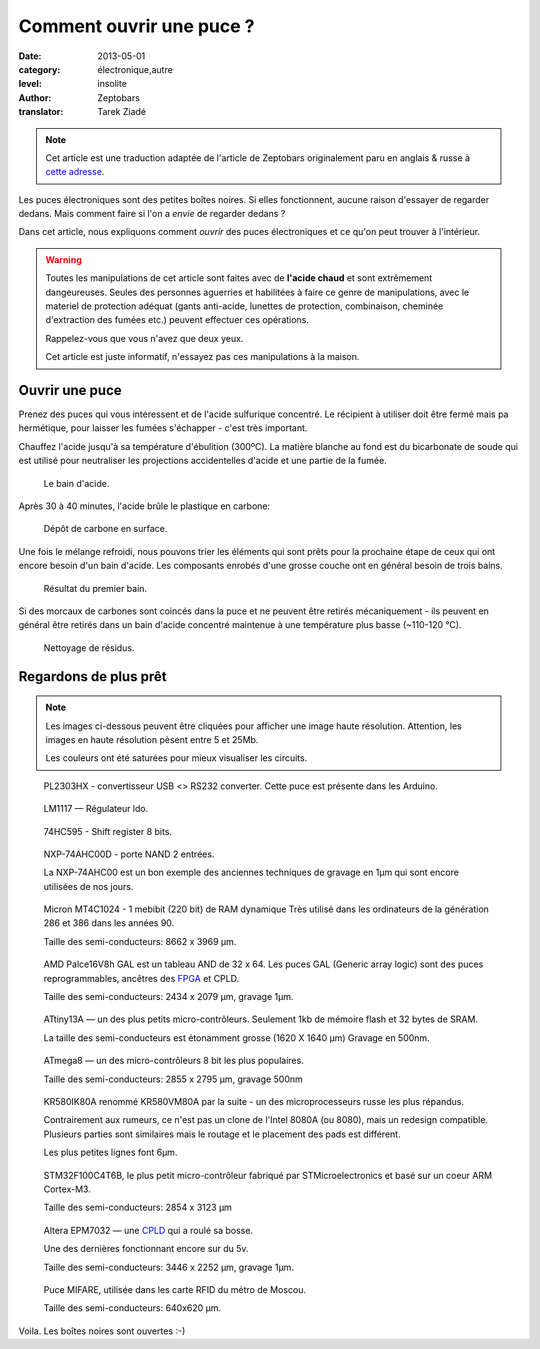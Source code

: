 Comment ouvrir une puce ?
=========================

:date: 2013-05-01
:category: électronique,autre
:level: insolite
:author: Zeptobars
:translator: Tarek Ziadé


.. note::

   Cet article est une traduction adaptée de l'article de Zeptobars
   originalement paru en anglais & russe à
   `cette adresse <http://zeptobars.ru/en/read/how-to-open-microchip-asic-what-inside>`_.


Les puces électroniques sont des petites boîtes noires. Si elles fonctionnent,
aucune raison d'essayer de regarder dedans. Mais comment faire si l'on a *envie*
de regarder dedans ?

Dans cet article, nous expliquons comment *ouvrir* des puces électroniques
et ce qu'on peut trouver à l'intérieur.

.. warning::

   Toutes les manipulations de cet article sont faites avec de **l'acide chaud**
   et sont extrêmement dangeureuses. Seules des personnes aguerries et habilitées
   à faire ce genre de manipulations, avec le materiel de protection adéquat
   (gants anti-acide, lunettes de protection, combinaison, cheminée d'extraction
   des fumées etc.) peuvent effectuer ces opérations.

   Rappelez-vous que vous n'avez que deux yeux.

   Cet article est juste informatif, n'essayez pas ces manipulations à la maison.


Ouvrir une puce
:::::::::::::::

Prenez des puces qui vous intéressent et de l'acide sulfurique concentré.
Le récipient à utiliser doit être fermé mais pa hermétique, pour laisser les
fumées s'échapper - c'est très important.

Chauffez l'acide jusqu'à sa température d'ébulition (300ºC). La matière blanche
au fond est du bicarbonate de soude qui est utilisé pour neutraliser les
projections accidentelles d'acide et une partie de la fumée.

.. figure:: puce/acid1.jpg

  Le bain d'acide.


Après 30 à 40 minutes, l'acide brûle le plastique en carbone:

.. figure:: puce/acid2.jpg

   Dépôt de carbone en surface.


Une fois le mélange refroidi, nous pouvons trier les éléments qui sont prêts pour
la prochaine étape de ceux qui ont encore besoin d'un bain d'acide. Les
composants enrobés d'une grosse couche ont en général besoin de trois bains.

.. figure:: puce/acid3.jpg

   Résultat du premier bain.


Si des morcaux de carbones sont coincés dans la puce et ne peuvent être retirés
mécaniquement - ils peuvent en général être retirés dans un bain d'acide
concentré maintenue à une température plus basse (~110-120 °C).

.. figure:: puce/nitric.jpg

   Nettoyage de résidus.


Regardons de plus prêt
::::::::::::::::::::::

.. note::

   Les images ci-dessous peuvent être cliquées pour afficher une image haute résolution.
   Attention, les images en haute résolution pèsent entre 5 et 25Mb.

   Les couleurs ont été saturées pour mieux visualiser les circuits.


.. figure:: puce/PL2303HX.jpg
   :target: http://s.zeptobars.ru/PL2303HX-HD.jpg

   PL2303HX - convertisseur USB <> RS232 converter.
   Cette puce est présente dans les Arduino.

.. figure:: puce/LM1117.jpg
   :target: http://s.zeptobars.ru/LM1117-HD.jpg

   LM1117 — Régulateur ldo.


.. figure:: puce/74HC595.jpg
   :target: http://s.zeptobars.ru/74HC595-HD.jpg

   74HC595 - Shift register 8 bits.


.. figure:: puce/NXP-74AHC00D.jpg
   :target: http://s.zeptobars.ru/NXP-74AHC00D-HD.jpg

   NXP-74AHC00D - porte NAND 2 entrées.

   La NXP-74AHC00 est un bon exemple des anciennes techniques de
   gravage en 1µm qui sont encore utilisées de nos jours.

.. figure:: puce/MT4C1024.jpg
   :target: http://s.zeptobars.ru/MT4C1024-HD.jpg

   Micron MT4C1024 - 1 mebibit (220 bit) de RAM dynamique
   Très utilisé dans les ordinateurs de la génération
   286 et 386 dans les années 90.

   Taille des semi-conducteurs: 8662 x 3969 µm.

.. figure:: puce/amd-palce16V8h.jpg
   :target: http://s.zeptobars.ru/amd-palce16V8h-HD.jpg

   AMD Palce16V8h GAL est un tableau AND de 32 x 64.
   Les puces GAL (Generic array logic) sont des puces reprogrammables,
   ancêtres des `FPGA <https://fr.wikipedia.org/wiki/FPGA>`_ et
   CPLD.

   Taille des semi-conducteurs: 2434 x 2079 µm, gravage 1µm.


.. figure:: puce/atmel-attiny13a.jpg
   :target: http://s.zeptobars.ru/atmel-attiny13a-HD.jpg

   ATtiny13A — un des plus petits micro-contrôleurs. Seulement 1kb de
   mémoire flash et 32 bytes de SRAM.

   La taille des semi-conducteurs est étonamment grosse (1620 X 1640 µm)
   Gravage en 500nm.

.. figure:: puce/atmega8.jpg
   :target: http://s.zeptobars.ru/atmega8-HD.jpg

   ATmega8 — un des micro-contrôleurs 8 bit les plus populaires.

   Taille des semi-conducteurs: 2855 x 2795 µm, gravage 500nm


.. figure:: puce/kr580ik80a.jpg
   :target: http://s.zeptobars.ru/kr580ik80a-HD.jpg

   KR580IK80A renommé KR580VM80A par la suite - un des microprocesseurs
   russe les plus répandus.

   Contrairement aux rumeurs, ce n'est pas un clone de l'Intel
   8080A (ou 8080), mais un redesign compatible. Plusieurs parties sont
   similaires mais le routage et le placement des pads est différent.

   Les plus petites lignes font 6µm.


.. figure:: puce/STM32F100C4T6B.jpg
   :target: http://s.zeptobars.ru/STM32F100C4T6B-HD.jpg

   STM32F100C4T6B, le plus petit micro-contrôleur fabriqué par STMicroelectronics et
   basé sur un coeur ARM Cortex-M3.

   Taille des semi-conducteurs: 2854 x 3123 µm

.. figure:: puce/altera-epm7032.jpg
   :target: http://s.zeptobars.ru/altera-epm7032-HD.jpg

   Altera EPM7032 — une `CPLD <https://fr.wikipedia.org/wiki/Complex_Programmable_Logic_Device>`_ qui a roulé sa bosse.

   Une des dernières fonctionnant encore sur du 5v.

   Taille des semi-conducteurs: 3446 x 2252 µm, gravage 1µm.


.. figure:: puce/mifare.jpg
   :target: http://s.zeptobars.ru/mifare-HD.jpg

   Puce MIFARE, utilisée dans les carte RFID du métro de Moscou.

   Taille des semi-conducteurs: 640x620 µm.


Voila. Les boîtes noires sont ouvertes :-)




